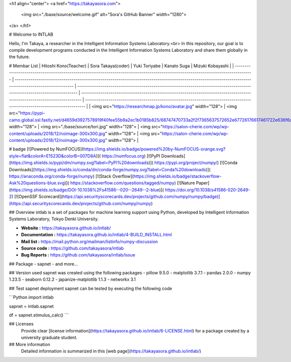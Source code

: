 <h1 align="center">
<a href="https://takayasora.com">
  <img src="./base/source/welcome.gif" alt="Sora's GitHub Banner" width="1280">
</a>
</h1>

# Welcome to INTLAB

Hello, I'm Takaya, a researcher in the Intelligent Information Systems Laboratory.<br>
In this repository, our goal is to compile development programs conducted in the Intelligent Information Systems Laboratory and share them globally in the future.

# Membar List
| Hitoshi Kono(Teacher)                                                                                                                            | Sora Takaya(coder)                                                                                                                                           | Yuki Toriyabe                                                                                                                     | Kanato Suga                                                                                                                    | Mizuki Kobayashi                                                                                                                    |
| ------------------------------------------------------------------------------------------------------------------------------------- | ---------------------------------------------------------------------------------------------------------------------------------------------------------- | ---------------------------------------------------------------------------------------------------------------------------- | ---------------------------------------------------------------------------------------------------------------------------- | ---------------------------------------------------------------------------------------------------------------------------- |
| <img src="https://researchmap.jp/kono/avatar.jpg" width="128">              | <img src="https://pypi-camo.global.ssl.fastly.net/d4659d3927578919f40fee55b9a2ec1b0185b825/68747470733a2f2f7365637572652e67726176617461722e636f6d2f6176617461722f30373962313764396439356362313263373230643465663538376366313036373f73697a653d323235" width="128">                                  | <img src="./base/source/tori.jpg" width="128">                                                                                                 | <img src="https://salon-cherie.com/wp/wp-content/uploads/2018/12/noimage-300x300.jpg" width="128">                                                                                                 | <img src="https://salon-cherie.com/wp/wp-content/uploads/2018/12/noimage-300x300.jpg" width="128">                                                                                                 |

# badge
[![Powered by NumFOCUS](https://img.shields.io/badge/powered%20by-NumFOCUS-orange.svg?style=flat&colorA=E1523D&colorB=007D8A)](
https://numfocus.org)
[![PyPI Downloads](https://img.shields.io/pypi/dm/numpy.svg?label=PyPI%20downloads)](
https://pypi.org/project/numpy/)
[![Conda Downloads](https://img.shields.io/conda/dn/conda-forge/numpy.svg?label=Conda%20downloads)](
https://anaconda.org/conda-forge/numpy)
[![Stack Overflow](https://img.shields.io/badge/stackoverflow-Ask%20questions-blue.svg)](
https://stackoverflow.com/questions/tagged/numpy)
[![Nature Paper](https://img.shields.io/badge/DOI-10.1038%2Fs41586--020--2649--2-blue)](
https://doi.org/10.1038/s41586-020-2649-2)
[![OpenSSF Scorecard](https://api.securityscorecards.dev/projects/github.com/numpy/numpy/badge)](https://api.securityscorecards.dev/projects/github.com/numpy/numpy)

## Overview
intlab is a set of packages for machine learning support using Python, developed by Intelligent Information Systems Laboratory, Tokyo Denki University.

- **Website :** https://takayasora.github.io/intlab/
- **Documentation :** https://takayasora.github.io/intlab/4-BUILD_INSTALL.html
- **Mail list :** https://mail.python.org/mailman/listinfo/numpy-discussion
- **Source code :** https://github.com/takayasora/intlab
- **Bug Reports :** https://github.com/takayasora/intlab/issue

## Package
- sapnet
- and more...
  
## Version used
sapnet was created using the following packages
- pillow 9.5.0
- matplotlib 3.7.1
- pandas 2.0.0
- numpy 1.23.5
- seaborn 0.12.2
- japanize-matplotlib 1.1.3
- networkx 3.1

## Test sapnet deployment
sapnet can be tested by executing the following code

```Python
import intlab

sapnet = intlab.sapnet

df = sapnet.stimulus_calc()
```

## Licenses
  Provide clear [license information](https://takayasora.github.io/intlab/6-LICENSE.html) for a package created by a university graduate student.

## More information
  Detailed information is summarized in this [web page](https://takayasora.github.io/intlab/)